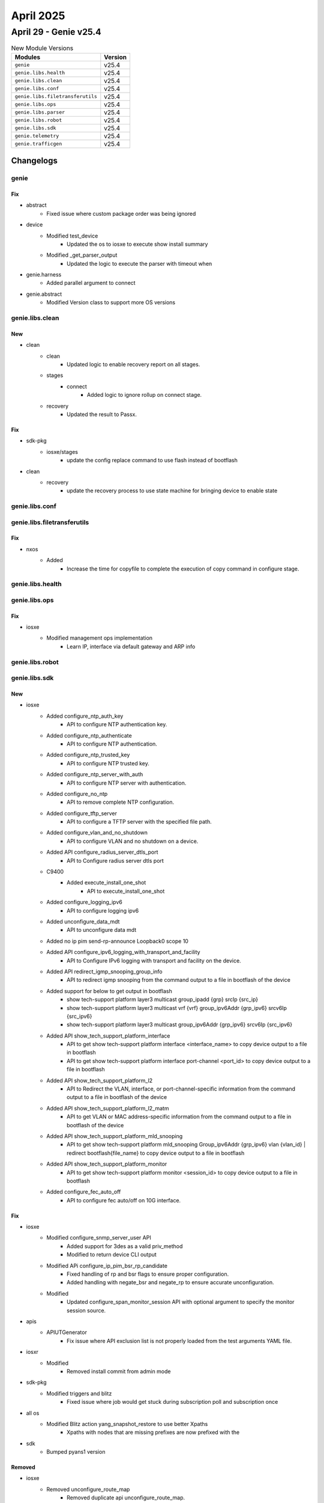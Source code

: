 April 2025
==========

April 29 - Genie v25.4 
------------------------



.. csv-table:: New Module Versions
    :header: "Modules", "Version"

    ``genie``, v25.4 
    ``genie.libs.health``, v25.4 
    ``genie.libs.clean``, v25.4 
    ``genie.libs.conf``, v25.4 
    ``genie.libs.filetransferutils``, v25.4 
    ``genie.libs.ops``, v25.4 
    ``genie.libs.parser``, v25.4 
    ``genie.libs.robot``, v25.4 
    ``genie.libs.sdk``, v25.4 
    ``genie.telemetry``, v25.4 
    ``genie.trafficgen``, v25.4 




Changelogs
^^^^^^^^^^

genie
"""""
--------------------------------------------------------------------------------
                                      Fix                                       
--------------------------------------------------------------------------------

* abstract
    * Fixed issue where custom package order was being ignored

* device
    * Modified test_device
        * Updated the os to iosxe to execute show install summary
    * Modified _get_parser_output
        * Updated the logic to execute the parser with timeout when

* genie.harness
    * Added parallel argument to connect

* genie.abstract
    * Modified Version class to support more OS versions



genie.libs.clean
""""""""""""""""
--------------------------------------------------------------------------------
                                      New                                       
--------------------------------------------------------------------------------

* clean
    * clean
        * Updated logic to enable recovery report on all stages.
    * stages
        * connect
            * Added logic to ignore rollup on connect stage.
    * recovery
        * Updated the result to Passx.


--------------------------------------------------------------------------------
                                      Fix                                       
--------------------------------------------------------------------------------

* sdk-pkg
    * iosxe/stages
        * update the config replace command to use flash instead of bootflash

* clean
    * recovery
        * update the recovery process to use state machine for bringing device to enable state



genie.libs.conf
"""""""""""""""

genie.libs.filetransferutils
""""""""""""""""""""""""""""
--------------------------------------------------------------------------------
                                      Fix                                       
--------------------------------------------------------------------------------

* nxos
    * Added
        * Increase the time for copyfile to complete the execution of copy command in configure stage.



genie.libs.health
"""""""""""""""""

genie.libs.ops
""""""""""""""
--------------------------------------------------------------------------------
                                      Fix                                       
--------------------------------------------------------------------------------

* iosxe
    * Modified management ops implementation
        * Learn IP, interface via default gateway and ARP info



genie.libs.robot
""""""""""""""""

genie.libs.sdk
""""""""""""""
--------------------------------------------------------------------------------
                                      New                                       
--------------------------------------------------------------------------------

* iosxe
    * Added configure_ntp_auth_key
        * API to configure NTP authentication key.
    * Added configure_ntp_authenticate
        * API to configure NTP authentication.
    * Added configure_ntp_trusted_key
        * API to configure NTP trusted key.
    * Added configure_ntp_server_with_auth
        * API to configure NTP server with authentication.
    * Added configure_no_ntp
        * API to remove complete NTP configuration.
    * Added configure_tftp_server
        * API to configure a TFTP server with the specified file path.
    * Added configure_vlan_and_no_shutdown
        * API to configure VLAN and no shutdown on a device.
    * Added API configure_radius_server_dtls_port
        * API to Configure radius server dtls port
    * C9400
        * Added execute_install_one_shot
            * API to execute_install_one_shot
    * Added configure_logging_ipv6
        * API to configure logging ipv6
    * Added unconfigure_data_mdt
        * API to unconfigure data mdt
    * Added no ip pim send-rp-announce Loopback0 scope 10
    * Added API configure_ipv6_logging_with_transport_and_facility
        * API to Configure IPv6 logging with transport and facility on the device.
    * Added API redirect_igmp_snooping_group_info
        * API to redirect igmp snooping from the command output to a file in bootflash of the device
    * Added support for below to get output in bootflash
        * show tech-support platform layer3 multicast group_ipadd {grp} srcIp {src_ip}
        * show tech-support platform layer3 multicast vrf {vrf} group_ipv6Addr {grp_ipv6} srcv6Ip {src_ipv6}
        * show tech-support platform layer3 multicast group_ipv6Addr {grp_ipv6} srcv6Ip {src_ipv6}
    * Added API show_tech_support_platform_interface
        * API to get show tech-support platform interface <interface_name> to copy device output to a file in bootflash
        * API to get show tech-support platform interface port-channel <port_id> to copy device output to a file in bootflash
    * Added API show_tech_support_platform_l2
        * API to Redirect the VLAN, interface, or port-channel-specific information from the command output to a file in bootflash of the device
    * Added API show_tech_support_platform_l2_matm
        * API to get VLAN or MAC address-specific information from the command output to a file in bootflash of the device
    * Added API show_tech_support_platform_mld_snooping
        * API to get show tech-support platform mld_snooping Group_ipv6Addr {grp_ipv6} vlan {vlan_id} | redirect bootflash{file_name} to copy device output to a file in bootflash
    * Added API show_tech_support_platform_monitor
        * API to get show tech-support platform monitor <session_id> to copy device output to a file in bootflash
    * Added configure_fec_auto_off
        * API to configure fec auto/off on 10G interface.


--------------------------------------------------------------------------------
                                      Fix                                       
--------------------------------------------------------------------------------

* iosxe
    * Modified configure_snmp_server_user API
        * Added support for 3des as a valid priv_method
        * Modified to return device CLI output
    * Modified APi configure_ip_pim_bsr_rp_candidate
        * Fixed handling of rp and bsr flags to ensure proper configuration.
        * Added handling with negate_bsr and negate_rp to ensure accurate unconfiguration.
    * Modified
        * Updated configure_span_monitor_session API with optional argument to specify the monitor session source.

* apis
    * APIUTGenerator
        * Fix issue where API exclusion list is not properly loaded from the test arguments YAML file.

* iosxr
    * Modified
        * Removed install commit from admin mode

* sdk-pkg
    * Modified triggers and blitz
        * Fixed issue where job would get stuck during subscription poll and subscription once

* all os
    * Modified Blitz action yang_snapshot_restore to use better Xpaths
        * Xpaths with nodes that are missing prefixes are now prefixed with the

* sdk
    * Bumped pyans1 version


--------------------------------------------------------------------------------
                                    Removed                                     
--------------------------------------------------------------------------------

* iosxe
    * Removed unconfigure_route_map
        * Removed duplicate api unconfigure_route_map.


--------------------------------------------------------------------------------
                                    Modified                                    
--------------------------------------------------------------------------------

* iosxe
    * Modified Ospf unconfigure_route_map
        * Modified datatype of route_map from int to str in comments.



genie.libs.parser
"""""""""""""""""
--------------------------------------------------------------------------------
                                      New                                       
--------------------------------------------------------------------------------

* nxos
    * Added Parser for ShowMonitorSession
        * Added schema and parser for 'show monitor session {session_number}'

* iosxe
    * Added ShowPlatformHardwareFedSwitchActiveFwdAsicInsightGroups Parser
        * Added schema and parser for
    * Added ShowPlatformHardwareFedSwitchActiveFwdAsicInsightRoutes
        * Added schema and parser for
            * 'show platform hardware fed switch active fwd-asic insight l2m_routes'
            * 'show platform hardware fed switch active fwd-asic insight l3m_routes'
    * Added Parser ShowPlatformHardwareFedSwitchActiveFwdAsicInsightVrfPorts
        * show platform hardware fed switch active fwd-asic insight vrf_ports_detail()
        * show platform hardware fed switch active fwd-asic insight vrf_ports()
    * Added Parser ShowPlatformHardwareFedSwitchActiveFwdAsicInsightVrfRouteTable
        * show platform hardware fed switch active fwd-asic insight vrf_route_table()
    * Added ShowPlatformSoftwareFedSwitchAclParallelKeyProfileEgress
        * Added schema and parser for'show platform software fed switch <active/stby> acl man parallel-key-profile egress all'
    * Added ShowPlatformHardwareFedSwitchFwdAsicInsightIfmLagStatus
        * Added schema and parser for 'show platform hardware fed switch {switch_id} fwd-asic insight ifm_lag_status'
    * Added ShowPlatformHardwareQfpActiveDatapathInfrastructureSwHqf and ShowPlatformHardwareFedSwitch1FwdAsicInsightIfmLagMembers parser.
        * Added parser for cli show platform hardware qfp active datapath infrastructure sw-hqf.
        * Added parser for cli show platform hardware qfp active datapath infrastructure time basic.
    * Added support for parsing the 'show policy-map type pocket service' command
    * Added support for parsing the 'show cce cpdp bindings' command
    * Added ShowBgpAllSummaryNetwork
        * Added 'show bgl * all summary' command and schema for the command.
    * Added ShowEthernetRingG8032PortStatus parser
        * Added schema and parser for 'show ethernet ring g8032 port status'
    * Added ShowIpSubscriberIp parser
        * Added schema and parser for 'show ip subscriber ip {ip_address}'
    * Added ShowIpv6PimMdtReceive
        * show ipv6 pim mdt receive
        * show ipv6 pim vrf {vrf} mdt receive
    * Added ShowMemoryDebugLeaksSummary
        * Added 'show memory debug leaks summary' command and schema for the command.
    * Added ShowMplsTpSummary parser in show_mpls.py
    * Added schema and parser for cli 'show mpls tp summary'
    * Added schema and parser for CLI show platform hardware cpp active infrastructure exmem statistics user
    * Added Parser ShowPlatformSoftwareFedSwitchAcl in show_acl.py
        * show platform software fed switch active acl
    * Added ShowPlatformSoftwareAdjacencyRpActive parser
        * Added schema and parser for cli
            * 'show platform software adjacency RP active'
    * Added ShowStackPowerDetailSwitch
        * Added schema and parser for'show stack power detail switch'
    * Added ShowPlatformSoftwareFedSwitchActiveIpmfibVrfGroupDetail parser
        * Added parser for cli show platform software fed switch {switch_type} ip mfib vrf {vrf_name} {group}
        * Added parser for cli show show platform software fed switch {switch_type} ip mfib vrf {vrf_name} {group} detail
    * Added  ShowPlatformSoftwareFedIpIgmpSnoopingGroup parser
        * Added schema and parser for cli "show platform software fed {switch} {module} ip igmp snooping group"
    * Added ShowPlatformSoftwareFedActiveIpTypeMfibGroup parser
        * Added schema and parser for cli "show platform software fed {switch} {switch_var} {ip_type} mfib {group}"
    * Added ShowPlatformSoftwareFedSwitchActiveOifsetUridl2mhash parser
        * Added parser for cli show platform software fed switch {switch_type} oifset l2m hash {hash_id} detail
    * Added ShowPlatformSoftwareFedSwitchFnfProfilesDump Parser
        * Added schema and parser for cli 'show platform software fed switch fnf profiles dump'
    * Added ShowPlatformSoftwareL2vpnFpActiveAtom parser
        * Added schema and parser for cli
            * 'show platform software l2vpn fp active atom'
    * Added schema and parser for 'show platform hardware qfp active classification class-group-manager class-group client cce all'
    * Added ShowUACUplink parser
        * Added schema and parser for cli 'show uac uplink'
    * Added ShowUACUplinkDB parser
        * Added schema and parser for cli 'show uac uplink db'
    * Added ShowUACActivePort parser
        * Added schema and parser for cli 'show uac active-port'
    * Added ShowUACActiveVlan parser
        * Added schema and parser for cli 'show uac active-vlan'
    * Added ShowPlatformSoftwareMerakiService parser
        * Added schema and parser for cli 'show platform software meraki-service'
    * Added ShowPlatSoftFedSwAcAccessSecurityDcTableSummary parser.
        * Added parser for cli show platform software fed {switch} {mode} access-security dc-table summary.
        * Added parser for cli show platform software fed {switch} {mode} access-security dc-table interface if-id {port_if_id}.
    * Added ShowPlatformSoftwareFedSwAcAccessSecurityAuthAclSum parser.
        * Added parser for cli show platform software fed {switch_type} access-security auth-acl summary.
    * Added ShowPlatformSoftwareFedSwitchActiveSecurityfedWrclientsifid parser.
        * Added parser for cli show platform software fed switch {switch_type} security-fed wrclients if_id {port_if_id}.
    * Added ShowPlatformsoftwarefedswitchactivesecurityfedpmifid parser.
        * Added parser for cli show platform software fed switch {switch_type} security-fed pm if-id {port_if_id}.
    * Added ShowDeviceTrackingMessagesDetailedNum parser
        * Added parser for cli show device-tracking messages detailed {number}
    * Added ShowPlatformHardwareFedSwitchFwdAsicInsightIfmLagStatus parser.
        * Added parser for cli show platform hardware fed switch {switch_id} fwd-asic insight ifm_lag_status({lag_gid}).
    * Added ShowPlatformHardwareFedSwitchFwdAsicInsightIfmPortErrStatus parser.
        * Added parser for cli show platform hardware fed switch {switch_id} fwd-asic insight ifm_port_err_status({system_port_gid}).
    * Added ShowPlatformSoftwareInfrastructurePunt parser
        * Added parser for cli show platform software infrastructure punt
    * Added ShowPlatformSoftwareFedSwitchActiveAclSgaclCellSgtDgt parser
        * Added parser for cli show platform software fed switch {switch_type} acl sgacl cell {sgt} {dgt}.
    * Added ShowPlatformSoftwareFedSwitchActiveSgaclVlan parser
        * Added parser for cli show platform software fed switch {switch_type} sgacl vlan.
    * Added ShowPlatformSoftwareFedSwitchActiveAclInfoDbFeatureCgAclSummary parser
        * Added parser for cli show platform software fed switch active acl info db feature cgacl summary
    * Added ShowCryptoIsakmpPeersConfig
        * show crypto isakmp peers config
    * Added ShowCryptoSslAuthorizationPolicy
        * show crypto ssl authorization policy
    * Added ShowIpSlaApplication parser
        * Added schema and parser for cli 'show ip sla application'

* added parser for cli show platform software fed switch {active} ipv6 mfib vrf {vrf_name} {group} detail
    * Added ShowPlatformSoftwareFedSwitchActiveIpIgmpSnoopingGroupsVlan parser
        * Added parser for cli show platform software fed {switch} {module} ip igmp snooping groups vlan {vlan_id} {group} detail
        * Added parser for cli show platform software fed {switch} {module}  ipv6 mld snooping group vlan  {vlan_id} {group} detail

* generic/rv1
    * Add pid for iosxr

* added showcryptosslsessionprofile
    * show crypto ssl session profile


--------------------------------------------------------------------------------
                                      Fix                                       
--------------------------------------------------------------------------------

* iosxr
    * Modified ShowIpDhcpSnoopingBinding
        * Modified Schema  accept list of entries from single vlan using ListOf
    * Modified ShowLogging
        * Modified regex pattern to support filtering enabled (0 messages logged)*
    * Modified AdminShowDiagChassis
        * Changed part_number optional in the schema
    * Modified ShowIsisDatabase
        * Modified regex pattern to support LSP Holdtime/Rcvd 43588/*

* iosxe
    * Added ShowPlatformUplinks parser.
        * Added parser for cli 'show platform uplink'.
    * Modified ShowPlatformSoftwareFedActiveIpv6MldSnoopingVlanDetail parser
        * Added keys for cli show platform software fed {switch_var} {state} ipv6 mld snooping vlan {vlan} detail
    * Modified ShowLicenseTechSupport
        * Updated the parser to support additional lines
    * Modified ShowPlatformSoftwareFedIgmpSnoopingVlanDetail parser
        * Added keys for cli show platform software fed {switch_var} {state} ip igmp snooping vlan {vlan} detail
    * Fixed parser ShowSwitchStackPortsSummary
        * Fixed regex pattern to handle space.
    * Fixed parser ShowPlatformSoftwareFedSwitchSecurityfedDhcpsnoopVlanVlanid
        * Added regex pattern p4 to match the output of the command.
    * fixed parser ShowDeviceTrackingDatabaseMacDetails - modified regex
    * Fixed parser ShowFipsStatus
        * Fixed the logic under p1 regex to match Switch and Stacking for new output
    * Modified ShowInstallSummary
        * Changed the `auto_abort_timer` as an Optional key
    * Fixed parser ShowPlatformSoftwareFedSwitchStateIfmIfIdIf_id
        * Made switch as hardcoded value
    * Fixed parser ShowPlatformSoftwareMldSnoopingGroupsCount
        * Added support cli for all types of devices
    * Fixed parser ShowPlatformSoftwareFedActiveIpTypeMfibGroup
        * according to output modified schema and Optional added in for pps_approx
    * Fixed parser ShowPlatformSoftwareFedActiveIpMfibVrf
        * according to output modified schema and Optional added in for pps_approx
    * Fixed parser ShowPlatformSoftwareFedSwitchActiveIpMulticastInterface
        * Instead of ipv6 always script picking ipv4, so added ip type in cli, then we can pick ipv4 or ipv6 based on the cli
    * Fixed parser ShowPlatformSoftwareFedSwitchActiveMatmMactable
        * Added "show platform software fed active matm macTable" to the command
    * Fixed parser ShowPlatformSoftwareFedSwitchPortSummary
        * Added 'show platform software fed {mode} port summary' command to support modular and svl platforms.
    * Fixed parser ShowPlatformSoftwareFedSwitchActivePortIfId
        * made 'operational_speed' type as either int or str and fix reg ex p5
    * Fixed parser ShowPlatformSoftwareFedIpv6MfibSummary
        * modified p1 and p7 regular expressions to match single digit numbers also
    * Fixed parser ShowPlatformSoftwareMldSnoopingGroupsCount
        * according to output modified shema
    * Modified ShowPlatformSoftwareFedSwitchActiveOifsetL3mHash parser
        * Modified schema and parser for CLI
            * 'show platform software fed switch {switch} {module} oifset l3m'
            * 'show platform software fed switch {switch} {module} oifset l3m hash {hash_data} detail'
    * Modified ShowEnvironmentFan
        * Modified schema and parser for'show environment fan'
    * Modified ShowPlatformSoftwareFedSwitchActiveAclInfoDbSummary parser
        * Modified parser for cli show platform software fed {switch} {mode} acl info db summar
        * Added parser for cli show platform software fed {switch} {mode} acl info db feature {feature_name} summary
    * Modified ShowPlatformSoftwareFedSwitchStateIfmIfIdIf_id parser
        * Modified parser for cli show platform software fed switch {state} ifm if-id {if_id
    * Modified ShowPlatformSoftwareFedPuntEntriesInclude parser
        * Modified parser for cli 'show platform software fed {port_num} punt entries | include {match}'
    * Modified ShowEnvironmentPowerAll
        * Modified schema and parser for 'show environment power all'
    * Added ShowInventoryName parser in show_inventory.py
        * Added schema and parser for 'show inventory {name}'
    * Added ShowMacsecHw parser in show_macsec.py
        * Added schema and parser for 'show macsec hw'
    * Modified show users parser
        * Include tty as new field

* iosxr/rv1
    * Updated the parser 'ShowDiagDetails' to support

* sonic
    * Modified ShowPlatformInventory
        * Modified p3 regex pattern

* nxos
    * Updated ShowInventory class
        * Fixed logic to identify slot number


--------------------------------------------------------------------------------
                                      Add                                       
--------------------------------------------------------------------------------

* iosxe
    * Added ShowPlatformHardwareFedSwitchActiveFwdAsicInsightL2MirrorCommandL2
        * Added schema and parser for CLI 'show platform hardware fed switch active fwd-asic-insight l2 mirror command l2'
    * Added parser show cloud-mgmt
    * Added parser show cloud-mgmt connect
    * Add schema and parser for show platform hardware qfp active feature tcp stats detail
    * Added ShowPlatformHardwareFedSwitchFwdAsicInsightL3mRoutes parser
        * Added schema and parser for CLI 'show platform hardware fed switch active fwd-asic-insight l3m_routes(filter)'



genie.telemetry
"""""""""""""""
